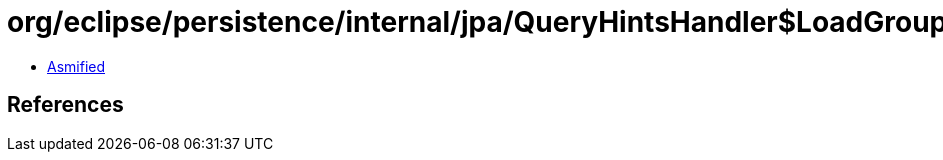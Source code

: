 = org/eclipse/persistence/internal/jpa/QueryHintsHandler$LoadGroupAttributeHint.class

 - link:QueryHintsHandler$LoadGroupAttributeHint-asmified.java[Asmified]

== References

